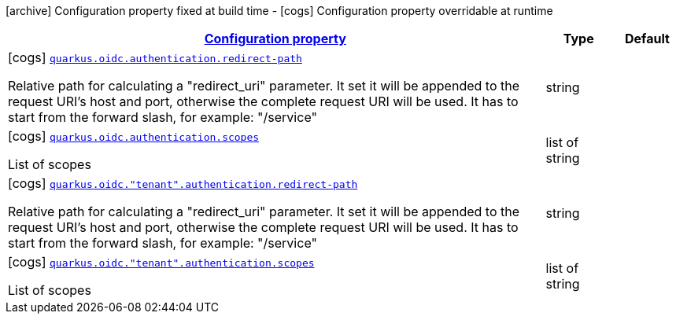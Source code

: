 [.configuration-legend]
icon:archive[title=Fixed at build time] Configuration property fixed at build time - icon:cogs[title=Overridable at runtime]️ Configuration property overridable at runtime 

[.configuration-reference, cols="80,.^10,.^10"]
|===

h|[[quarkus-oidc-config-group-oidc-tenant-config-authentication_configuration]]link:#quarkus-oidc-config-group-oidc-tenant-config-authentication_configuration[Configuration property]

h|Type
h|Default

a|icon:cogs[title=Overridable at runtime] [[quarkus-oidc-config-group-oidc-tenant-config-authentication_quarkus.oidc.authentication.redirect-path]]`link:#quarkus-oidc-config-group-oidc-tenant-config-authentication_quarkus.oidc.authentication.redirect-path[quarkus.oidc.authentication.redirect-path]`

[.description]
--
Relative path for calculating a "redirect_uri" parameter. It set it will be appended to the request URI's host and port, otherwise the complete request URI will be used. It has to start from the forward slash, for example: "/service"
--|string 
|


a|icon:cogs[title=Overridable at runtime] [[quarkus-oidc-config-group-oidc-tenant-config-authentication_quarkus.oidc.authentication.scopes]]`link:#quarkus-oidc-config-group-oidc-tenant-config-authentication_quarkus.oidc.authentication.scopes[quarkus.oidc.authentication.scopes]`

[.description]
--
List of scopes
--|list of string 
|


a|icon:cogs[title=Overridable at runtime] [[quarkus-oidc-config-group-oidc-tenant-config-authentication_quarkus.oidc.-tenant-.authentication.redirect-path]]`link:#quarkus-oidc-config-group-oidc-tenant-config-authentication_quarkus.oidc.-tenant-.authentication.redirect-path[quarkus.oidc."tenant".authentication.redirect-path]`

[.description]
--
Relative path for calculating a "redirect_uri" parameter. It set it will be appended to the request URI's host and port, otherwise the complete request URI will be used. It has to start from the forward slash, for example: "/service"
--|string 
|


a|icon:cogs[title=Overridable at runtime] [[quarkus-oidc-config-group-oidc-tenant-config-authentication_quarkus.oidc.-tenant-.authentication.scopes]]`link:#quarkus-oidc-config-group-oidc-tenant-config-authentication_quarkus.oidc.-tenant-.authentication.scopes[quarkus.oidc."tenant".authentication.scopes]`

[.description]
--
List of scopes
--|list of string 
|

|===